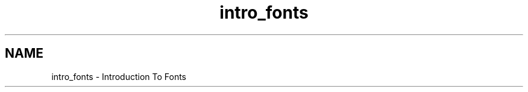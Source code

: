 .TH "intro_fonts" 3 "Tue Jul 30 2013" "Version 1.02" "ezLCD Python Module" \" -*- nroff -*-
.ad l
.nh
.SH NAME
intro_fonts \- Introduction To Fonts 

